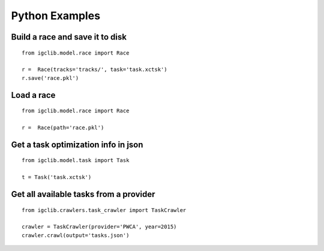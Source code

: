##################################
Python Examples
##################################


Build a race and save it to disk
=================================

::

    from igclib.model.race import Race

    r =  Race(tracks='tracks/', task='task.xctsk')
    r.save('race.pkl')


Load a race
===========

::

    from igclib.model.race import Race

    r =  Race(path='race.pkl')


Get a task optimization info in json
====================================

::

    from igclib.model.task import Task

    t = Task('task.xctsk')


Get all available tasks from a provider
=======================================

::

    from igclib.crawlers.task_crawler import TaskCrawler

    crawler = TaskCrawler(provider='PWCA', year=2015)
    crawler.crawl(output='tasks.json')
